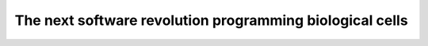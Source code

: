 The next software revolution programming biological cells
===================================================================

.. raw:: html

   <video width="100%" height="100%" controls>
   <source src="https://outin-0fed40cae50711eaa61200163e1c94a4.oss-cn-shanghai.aliyuncs.com/sv/27efa083-17cabbc4c91/27efa083-17cabbc4c91.mp4" type="video/mp4" />
   </video>



